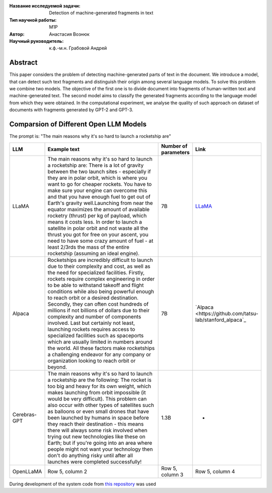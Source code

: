|test| |codecov| |docs|

.. |test| image:: https://github.com/intsystems/ProjectTemplate/workflows/test/badge.svg
    :target: https://github.com/intsystems/ProjectTemplate/tree/master
    :alt: Test status
    
.. |codecov| image:: https://img.shields.io/codecov/c/github/intsystems/ProjectTemplate/master
    :target: https://app.codecov.io/gh/intsystems/ProjectTemplate
    :alt: Test coverage
    
.. |docs| image:: https://github.com/intsystems/ProjectTemplate/workflows/docs/badge.svg
    :target: https://intsystems.github.io/ProjectTemplate/
    :alt: Docs status


.. class:: center

    :Название исследуемой задачи: Detection of machine-generated fragments in text
    :Тип научной работы: M1P
    :Автор: Анастасия Вознюк
    :Научный руководитель: к.ф.-м.н. Грабовой Андрей


Abstract
========

This paper considers the problem of detecting machine-generated parts of text in the document. We introduce a model, that can detect such text fragments and distinguish their origin among several language models. To solve this problem we combine two models. The objective of the first one is to divide document into fragments of human-written text and machine-generated text. The second model aims to classify the generated fragments according to the language model from which they were obtained. In the computational experiment, we analyse the quality of such approach on dataset of documents with fragments generated by GPT-2 and GPT-3.


Comparsion of Different Open LLM Models
========

The prompt is: "The main reasons why it's so hard to launch a rocketship are"


.. list-table:: 
   :widths: 25 700 50 50
   :header-rows: 1

   * - LLM
     - Example text
     - Number of parameters
     - Link
   * - LLaMA
     - The main reasons why it's so hard to launch a rocketship are: There is a lot of gravity between the two launch sites - especially if they are in polar orbit, which is where you want to go for cheaper rockets. You have to make sure your engine can overcome this and that you have enough fuel to get out of Earth's gravity well.Launching from near the equator maximizes the amount of available rocketry (thrust) per kg of payload, which means it costs less. In order to launch a satellite in polar orbit and not waste all the thrust you got for free on your ascent, you need to have some crazy amount of fuel - at least 2/3rds the mass of the entire rocketship (assuming an ideal engine).
     - 7B
     - `LLaMA <https://github.com/ggerganov/llama.cpp>`_
   * - Alpaca
     - Rocketships are incredibly difficult to launch due to their complexity and cost, as well as the need for specialized facilities. Firstly, rockets require complex engineering in order to be able to withstand takeoff and flight conditions while also being powerful enough to reach orbit or a desired destination. Secondly, they can often cost hundreds of millions if not billions of dollars due to their complexity and number of components involved. Last but certainly not least, launching rockets requires access to specialized facilities such as spaceports which are usually limited in numbers around the world. All these factors make rocketships a challenging endeavor for any company or organization looking to reach orbit or beyond.
     - 7B
     - `Alpaca <https://github.com/tatsu-lab/stanford_alpaca`_
   * - Cerebras-GPT
     - The main reasons why it's so hard to launch a rocketship are the following: The rocket is too big and heavy for its own weight, which makes launching from orbit impossible (it would be very difficult).  This problem can also occur with other types of satellites such as balloons or even small drones that have been launched by humans in space before they reach their destination - this means there will always some risk involved when trying out new technologies like these on Earth; but if you're going into an area where people might not want your technology then don't do anything risky until after all launches were completed successfully!
     - 1.3B
     - -
   * - OpenLLaMA
     - Row 5, column 2
     - Row 5, column 3
     - Row 5, column 4 


During development of the system code from 
`this repository <https://github.com/Coolcumber/inpladesys>`_ was used
